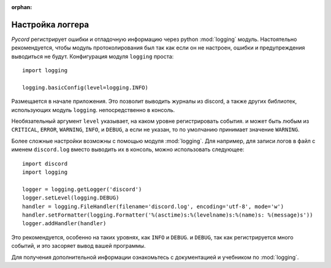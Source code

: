:orphan:

.. versionadded:: 0.6.0
.. _logging_setup:

Настройка логгера
==================


*Pycord* регистрирует ошибки и отладочную информацию через python :mod:`logging`
модуль. Настоятельно рекомендуется, чтобы модуль протоколирования был
так как если он не настроен, ошибки и предупреждения выводиться не будут.
Конфигурация модуля ``logging`` проста::

    import logging

    logging.basicConfig(level=logging.INFO)

Размещается в начале приложения. Это позволит выводить журналы из
discord, а также других библиотек, использующих модуль ``logging``.
непосредственно в консоль.

Необязательный аргумент ``level`` указывает, на каком уровне регистрировать события.
и может быть любым из ``CRITICAL``, ``ERROR``, ``WARNING``, ``INFO``, и
``DEBUG``, а если не указан, то по умолчанию принимает значение ``WARNING``.

Более сложные настройки возможны с помощью модуля :mod:`logging`. Для
например, для записи логов в файл с именем ``discord.log`` вместо
выводить их в консоль, можно использовать следующее::

    import discord
    import logging

    logger = logging.getLogger('discord')
    logger.setLevel(logging.DEBUG)
    handler = logging.FileHandler(filename='discord.log', encoding='utf-8', mode='w')
    handler.setFormatter(logging.Formatter('%(asctime)s:%(levelname)s:%(name)s: %(message)s'))
    logger.addHandler(handler)

Это рекомендуется, особенно на таких уровнях, как ``INFO`` и ``DEBUG``.
и ``DEBUG``, так как регистрируется много событий, и это засоряет
вывод вашей программы.



Для получения дополнительной информации ознакомьтесь с документацией и учебником по
:mod:`logging`.

